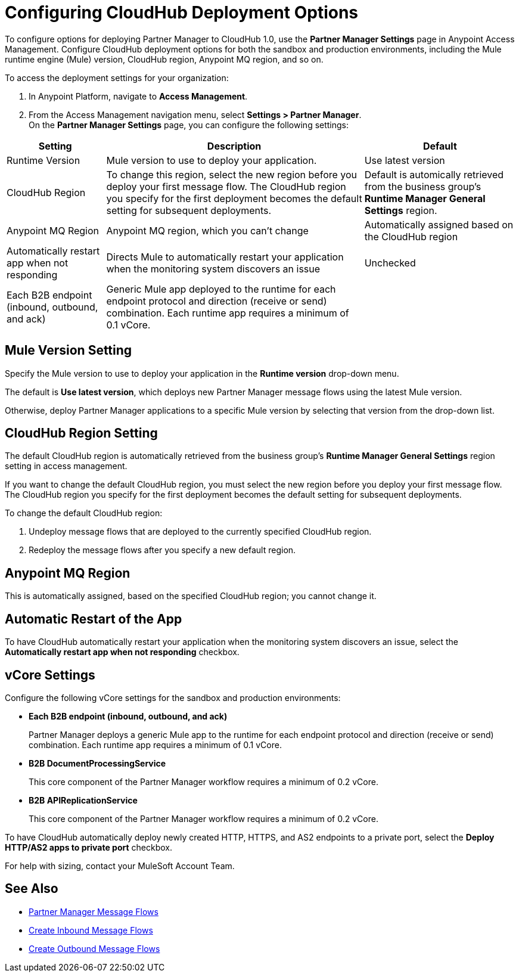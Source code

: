 = Configuring CloudHub Deployment Options

To configure options for deploying Partner Manager to CloudHub 1.0, use the *Partner Manager Settings* page in Anypoint Access Management. Configure CloudHub deployment options for both the sandbox and production environments, including the Mule runtime engine (Mule) version, CloudHub region, Anypoint MQ region, and so on.

To access the deployment settings for your organization:

. In Anypoint Platform, navigate to *Access Management*.
. From the Access Management navigation menu, select *Settings > Partner Manager*. +
On the *Partner Manager Settings* page, you can configure the following settings:

[%header%autowidth.spread]
|===
| Setting | Description | Default
| Runtime Version | Mule version to use to deploy your application. | Use latest version
| CloudHub Region | To change this region, select the new region before you deploy your first message flow. The CloudHub region you specify for the first deployment becomes the default setting for subsequent deployments.

|  Default is automically retrieved from the business group's *Runtime Manager General Settings* region.
| Anypoint MQ Region | Anypoint MQ region, which you can't change | Automatically assigned based on the CloudHub region
| Automatically restart app when not responding | Directs Mule to automatically restart your application when the monitoring system discovers an issue | Unchecked
| Each B2B endpoint (inbound, outbound, and ack) | Generic Mule app deployed to the runtime for each endpoint protocol and direction (receive or send) combination. Each runtime app requires a minimum of 0.1 vCore. |

|===


== Mule Version Setting

Specify the Mule version to use to deploy your application in the *Runtime version* drop-down menu.

The default is *Use latest version*, which deploys new Partner Manager message flows using the latest Mule version.

Otherwise, deploy Partner Manager applications to a specific Mule version by selecting that version from the drop-down list.

== CloudHub Region Setting

The default CloudHub region is automatically retrieved from the business group’s *Runtime Manager General Settings* region setting in access management.

If you want to change the default CloudHub region, you must select the new region before you deploy your first message flow. The CloudHub region you specify for the first deployment becomes the default setting for subsequent deployments.

To change the default CloudHub region:

. Undeploy message flows that are deployed to the currently specified CloudHub region.
. Redeploy the message flows after you specify a new default region.

== Anypoint MQ Region

This is automatically assigned, based on the specified CloudHub region; you cannot change it.

== Automatic Restart of the App

To have CloudHub automatically restart your application when the monitoring system discovers an issue, select the *Automatically restart app when not responding* checkbox.

== vCore Settings

Configure the following vCore settings for the sandbox and production environments:

* *Each B2B endpoint (inbound, outbound, and ack)*
+
Partner Manager deploys a generic Mule app to the runtime for each endpoint protocol and direction (receive or send) combination. Each runtime app requires a minimum of 0.1 vCore.
+
* *B2B DocumentProcessingService*
+
This core component of the Partner Manager workflow requires a minimum of 0.2 vCore.
+
* *B2B APIReplicationService*
+
This core component of the Partner Manager workflow requires a minimum of 0.2 vCore.

To have CloudHub automatically deploy newly created HTTP, HTTPS, and AS2 endpoints to a private port, select the *Deploy HTTP/AS2 apps to private port* checkbox.

For help with sizing, contact your MuleSoft Account Team.

== See Also

* xref:message-flows.adoc[Partner Manager Message Flows]
* xref:configure-message-flows.adoc[Create Inbound Message Flows]
* xref:create-outbound-message-flow.adoc[Create Outbound Message Flows]
